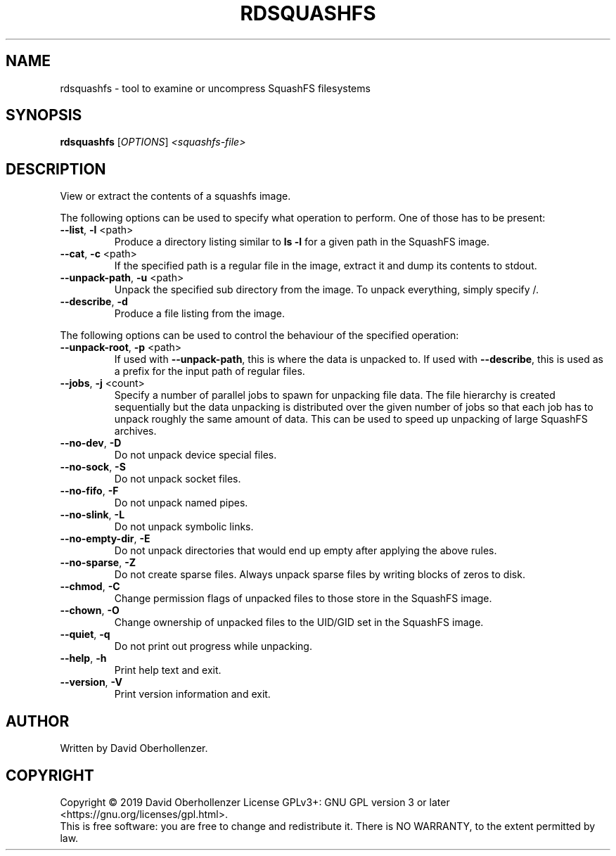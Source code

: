 .TH RDSQUASHFS "1" "May 2019" "inspect SquashFS filesystems" "User Commands"
.SH NAME
rdsquashfs \- tool to examine or uncompress SquashFS filesystems
.SH SYNOPSIS
.B rdsquashfs
[\fI\,OPTIONS\/\fR] \fI\,<squashfs-file>\/\fR
.SH DESCRIPTION
View or extract the contents of a squashfs image.
.PP
The following options can be used to specify what operation to perform. One
of those has to be present:
.TP
\fB\-\-list\fR, \fB\-l\fR <path>
Produce a directory listing similar to \fBls \-l\fR for a given path in
the SquashFS image.
.TP
\fB\-\-cat\fR, \fB\-c\fR <path>
If the specified path is a regular file in the image, extract it and dump
its contents to stdout.
.TP
\fB\-\-unpack\-path\fR, \fB\-u\fR <path>
Unpack the specified sub directory from the image. To unpack everything,
simply specify /.
.TP
\fB\-\-describe\fR, \fB\-d\fR
Produce a file listing from the image.
.PP
The following options can be used to control the behaviour of the specified
operation:
.TP
\fB\-\-unpack\-root\fR, \fB\-p\fR <path>
If used with \fB\-\-unpack\-path\fR, this is where the
data is unpacked to. If used with \fB\-\-describe\fR, this
is used as a prefix for the input path of
regular files.
.TP
\fB\-\-jobs\fR, \fB\-j\fR <count>
Specify a number of parallel jobs to spawn for unpacking file data.
The file hierarchy is created sequentially but the data unpacking is
distributed over the given number of jobs so that each job has to unpack
roughly the same amount of data. This can be used to speed up unpacking
of large SquashFS archives.
.TP
\fB\-\-no\-dev\fR, \fB\-D\fR
Do not unpack device special files.
.TP
\fB\-\-no\-sock\fR, \fB\-S\fR
Do not unpack socket files.
.TP
\fB\-\-no\-fifo\fR, \fB\-F\fR
Do not unpack named pipes.
.TP
\fB\-\-no\-slink\fR, \fB\-L\fR
Do not unpack symbolic links.
.TP
\fB\-\-no\-empty\-dir\fR, \fB\-E\fR
Do not unpack directories that would end up
empty after applying the above rules.
.TP
\fB\-\-no\-sparse\fR, \fB\-Z\fR
Do not create sparse files. Always unpack sparse files by
writing blocks of zeros to disk.
.TP
\fB\-\-chmod\fR, \fB\-C\fR
Change permission flags of unpacked files to
those store in the SquashFS image.
.TP
\fB\-\-chown\fR, \fB\-O\fR
Change ownership of unpacked files to the
UID/GID set in the SquashFS image.
.TP
\fB\-\-quiet\fR, \fB\-q\fR
Do not print out progress while unpacking.
.TP
\fB\-\-help\fR, \fB\-h\fR
Print help text and exit.
.TP
\fB\-\-version\fR, \fB\-V\fR
Print version information and exit.
.SH AUTHOR
Written by David Oberhollenzer.
.SH COPYRIGHT
Copyright \(co 2019 David Oberhollenzer
License GPLv3+: GNU GPL version 3 or later <https://gnu.org/licenses/gpl.html>.
.br
This is free software: you are free to change and redistribute it.
There is NO WARRANTY, to the extent permitted by law.
